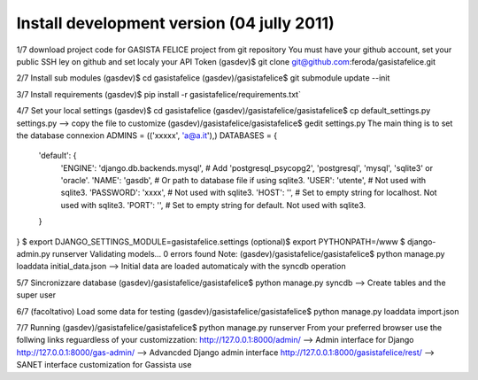 Install development version (04 jully 2011)
-------------------------------------------

1/7 download project code for GASISTA FELICE project from git repository
You must have your github account, set your public SSH ley on github and set localy your API Token
(gasdev)$ git clone git@github.com:feroda/gasistafelice.git

2/7 Install sub modules
(gasdev)$ cd gasistafelice
(gasdev)/gasistafelice$ git submodule update --init

3/7 Install requirements
(gasdev)$ pip install -r gasistafelice/requirements.txt`

4/7 Set your local settings
(gasdev)$ cd gasistafelice
(gasdev)/gasistafelice/gasistafelice$ cp default_settings.py settings.py --> copy the file to customize
(gasdev)/gasistafelice/gasistafelice$ gedit settings.py
The main thing is to set the database connexion
ADMINS = (('xxxxx', 'a@a.it'),)
DATABASES = {
    'default': {
        'ENGINE': 'django.db.backends.mysql', # Add 'postgresql_psycopg2', 'postgresql', 'mysql', 'sqlite3' or 'oracle'.
        'NAME': 'gasdb',                      # Or path to database file if using sqlite3.
        'USER': 'utente',                     # Not used with sqlite3.
        'PASSWORD': 'xxxx',                   # Not used with sqlite3.
        'HOST': '',                           # Set to empty string for localhost. Not used with sqlite3.
        'PORT': '',                           # Set to empty string for default. Not used with sqlite3.
    }
}
$ export DJANGO_SETTINGS_MODULE=gasistafelice.settings
(optional)$ export PYTHONPATH=/www
$ django-admin.py runserver
Validating models...
0 errors found
Note: (gasdev)/gasistafelice/gasistafelice$ python manage.py loaddata initial_data.json --> Initial data are loaded automaticaly with the syncdb operation

5/7 Sincronizzare database
(gasdev)/gasistafelice/gasistafelice$ python manage.py syncdb  --> Create tables and the super user

6/7 (facoltativo) Load some data for testing
(gasdev)/gasistafelice/gasistafelice$ python manage.py loaddata import.json

7/7 Running
(gasdev)/gasistafelice/gasistafelice$ python manage.py runserver
From your preferred browser use the follwing links reguardless of your customizzation:
http://127.0.0.1:8000/admin/  --> Admin interface for Django 
http://127.0.0.1:8000/gas-admin/   --> Advancded Django admin interface
http://127.0.0.1:8000/gasistafelice/rest/   --> SANET interface customization for Gassista use
